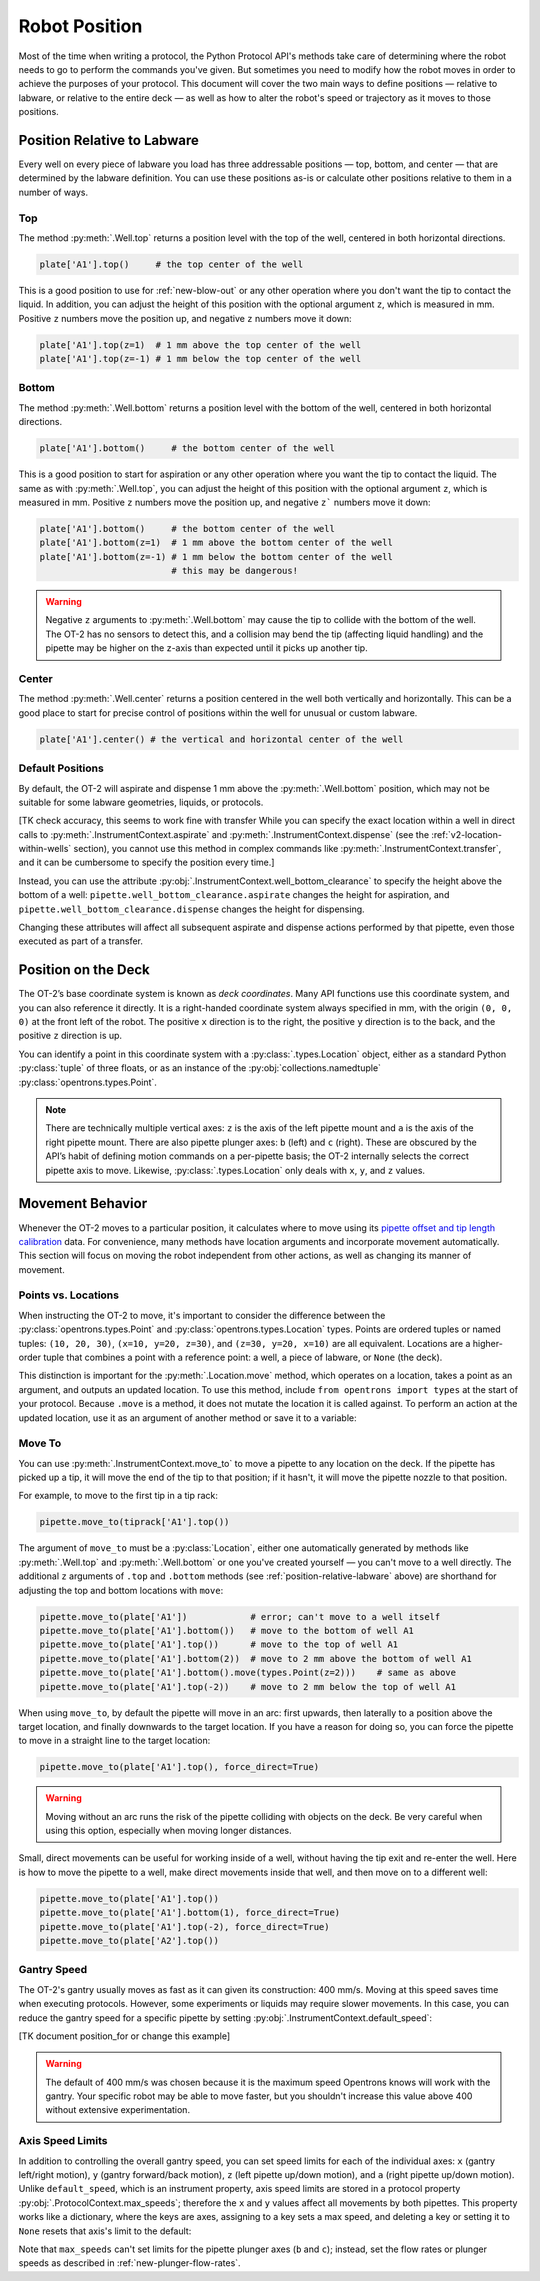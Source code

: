 .. _robot-position:

##############
Robot Position
##############

Most of the time when writing a protocol, the Python Protocol API's methods take care of determining where the robot needs to go to perform the commands you've given. But sometimes you need to modify how the robot moves in order to achieve the purposes of your protocol. This document will cover the two main ways to define positions — relative to labware, or relative to the entire deck — as well as how to alter the robot's speed or trajectory as it moves to those positions.


.. _position-relative-labware:

****************************
Position Relative to Labware
****************************

Every well on every piece of labware you load has three addressable positions — top, bottom, and center — that are determined by the labware definition. You can use these positions as-is or calculate other positions relative to them in a number of ways.

Top
===

The method :py:meth:`.Well.top` returns a position level with the top of the well, centered in both horizontal directions. 

.. code-block:: python

   plate['A1'].top()     # the top center of the well

This is a good position to use for :ref:`new-blow-out` or any other operation where you
don't want the tip to contact the liquid. In addition, you can adjust the height of this position with the optional argument ``z``, which is measured in mm. Positive ``z`` numbers move the position up, and negative ``z`` numbers move it down:

.. code-block:: python

   plate['A1'].top(z=1)  # 1 mm above the top center of the well
   plate['A1'].top(z=-1) # 1 mm below the top center of the well

.. versionadded:: 2.0

Bottom
======

The method :py:meth:`.Well.bottom` returns a position level with the bottom of the well, centered in both horizontal directions. 

.. code-block:: python

   plate['A1'].bottom()     # the bottom center of the well

This is a good position to start for aspiration or any other operation where you want the tip to contact the liquid. The same as with :py:meth:`.Well.top`, you can adjust the height of this position with the optional argument ``z``, which is measured in mm. Positive ``z`` numbers move the position up, and negative ``z``` numbers move it down:

.. code-block:: python

   plate['A1'].bottom()     # the bottom center of the well
   plate['A1'].bottom(z=1)  # 1 mm above the bottom center of the well
   plate['A1'].bottom(z=-1) # 1 mm below the bottom center of the well
                            # this may be dangerous!


.. warning::

    Negative ``z`` arguments to :py:meth:`.Well.bottom` may cause the tip to collide with the bottom of the well. The OT-2 has no sensors to detect this, and a collision may bend the tip (affecting liquid handling) and the pipette may be higher on the z-axis than expected until it picks up another tip.

.. versionadded:: 2.0

Center
======

The method :py:meth:`.Well.center` returns a position centered in the well both
vertically and horizontally. This can be a good place to start for precise
control of positions within the well for unusual or custom labware.

.. code-block:: python

   plate['A1'].center() # the vertical and horizontal center of the well

.. versionadded:: 2.0


.. _new-default-op-positions:

Default Positions
=================

By default, the OT-2 will aspirate and dispense 1 mm above the :py:meth:`.Well.bottom` position, which
may not be suitable for some labware geometries, liquids, or 
protocols. 

[TK check accuracy, this seems to work fine with transfer 
While you can specify the exact location within a well in direct calls to
:py:meth:`.InstrumentContext.aspirate` and :py:meth:`.InstrumentContext.dispense`
(see the :ref:`v2-location-within-wells` section), you cannot use this method in
complex commands like :py:meth:`.InstrumentContext.transfer`, and it can be
cumbersome to specify the position every time.]

Instead, you can use the attribute :py:obj:`.InstrumentContext.well_bottom_clearance`
to specify the height above the bottom of a well: ``pipette.well_bottom_clearance.aspirate`` changes the height for aspiration, and 
``pipette.well_bottom_clearance.dispense`` changes the height for dispensing.

Changing these attributes will affect all subsequent aspirate and dispense actions performed by that pipette, even those
executed as part of a transfer.


.. code-block:: python
    :substitutions:

    from opentrons import protocol_api, types

    metadata = {'apiLevel': '|apiLevel|'}

    def run(protocol: protocol_api.ProtocolContext):
        tiprack = protocol.load_labware('opentrons_96_tiprack_300ul', '1')
        pipette = protocol.load_instrument('p300_single', 'right', tip_racks = [tiprack])
        plate = protocol.load_labware('corning_384_wellplate_112ul_flat', 3)

        pipette.pick_up_tip()

        # Aspirate 1 mm above the bottom of the well (default)
        pipette.aspirate(50, plate['A1'])
        # Dispense 1 mm above the bottom of the well (default)
        pipette.dispense(50, plate['A1'])

        # Change clearance for aspiration to 2 mm
        pipette.well_bottom_clearance.aspirate = 2
        # Aspirate 2 mm above the bottom of the well
        pipette.aspirate(50, plate['A1'])
        # Still dispensing 1 mm above the bottom
        pipette.dispense(50, plate['A1'])

        pipette.aspirate(50, plate['A1'])
        # Change clearance for dispensing to 10 mm      
        pipette.well_bottom_clearance.dispense = 10
        # Dispense high above the well
        pipette.dispense(50, plate['A1'])

.. versionadded:: 2.0





.. _protocol-api-deck-coords:

********************
Position on the Deck
********************


The OT-2’s base coordinate system is known as *deck coordinates*. Many API functions use this coordinate system, and you can also reference it directly. It is a right-handed coordinate system always specified in mm, with the origin ``(0, 0, 0)`` at the front left of the robot. The positive ``x`` direction is to the right, the positive ``y`` direction is to the back, and the positive ``z`` direction is up. 

You can identify a point in this coordinate system with a :py:class:`.types.Location` object, either as a standard Python :py:class:`tuple` of three floats, or as an instance of the :py:obj:`collections.namedtuple` :py:class:`opentrons.types.Point`.

.. note::

    There are technically multiple vertical axes: ``z`` is the axis of the left pipette mount and ``a`` is the axis of the right pipette mount. There are also pipette plunger axes: ``b`` (left) and ``c`` (right). These are obscured by the API’s habit of defining motion commands on a per-pipette basis; the OT-2 internally selects the correct pipette axis to move. Likewise, :py:class:`.types.Location` only deals with ``x``, ``y``, and ``z`` values. 
    



*****************
Movement Behavior
*****************

Whenever the OT-2 moves to a particular position, it calculates where to move using its `pipette offset and tip length calibration <https://support.opentrons.com/s/article/Get-started-Calibrate-tip-length-and-pipette-offset>`_ data. For convenience, many methods have location arguments and incorporate movement automatically. This section will focus on moving the robot independent from other actions, as well as changing its manner of movement.


Points vs. Locations
====================

When instructing the OT-2 to move, it's important to consider the difference between the :py:class:`opentrons.types.Point` and :py:class:`opentrons.types.Location` types. Points are ordered tuples or named tuples: ``(10, 20, 30)``, ``(x=10, y=20, z=30)``, and ``(z=30, y=20, x=10)`` are all equivalent. Locations are a higher-order tuple that combines a point with a reference point: a well, a piece of labware, or ``None`` (the deck).

This distinction is important for the :py:meth:`.Location.move` method, which operates on a location, takes a point as an argument, and outputs an updated location. To use this method, include ``from opentrons import types`` at the start of your protocol. Because ``.move`` is a method, it does not mutate the location it is called against. To perform an action at the updated location, use it as an argument of another method or save it to a variable:

.. code-block:: python
    :substitutions:

    from opentrons import types

    metadata = {'apiLevel': '|apiLevel|'}

    def run(protocol):
        plate = protocol.load_labware('corning_24_wellplate_3.4ml_flat', location='1')
        tiprack = protocol.load_labware('opentrons_96_tiprack_300ul', '2')
        pipette = protocol.load_instrument('p300_single', 'right', tip_racks = [tiprack])
        pipette.pick_up_tip()

        # Get the location at the center of well A1.
        center_location = plate['A1'].center()

        # Get a location 1 mm right, 1 mm back, and 1 mm up from the center of well A1.
        adjusted_location = center_location.move(types.Point(x=1, y=1, z=1))

        # Aspirate 1 mm right, 1 mm back, and 1 mm up from the center of well A1.
        pipette.aspirate(50, adjusted_location)
        # Dispense at the same location
        pipette.dispense(50, center_location.move(types.Point(x=1, y=1, z=1)))


.. versionadded:: 2.0



Move To
=======

You can use :py:meth:`.InstrumentContext.move_to` to move a pipette to any location on the deck. If the pipette has picked up a tip, it will move the end of the tip to that position; if it hasn't, it will move the pipette nozzle to that position.

For example, to move to the first tip in a tip rack:

.. code-block:: python

    pipette.move_to(tiprack['A1'].top())


The argument of ``move_to`` must be a :py:class:`Location`, either one automatically generated by methods like :py:meth:`.Well.top` and :py:meth:`.Well.bottom` or one you've created yourself — you can't move to a well directly. The additional ``z`` arguments of ``.top`` and ``.bottom`` methods (see :ref:`position-relative-labware` above) are shorthand for adjusting the top and bottom locations with ``move``:

.. code-block:: python

    pipette.move_to(plate['A1'])            # error; can't move to a well itself
    pipette.move_to(plate['A1'].bottom())   # move to the bottom of well A1
    pipette.move_to(plate['A1'].top())      # move to the top of well A1
    pipette.move_to(plate['A1'].bottom(2))  # move to 2 mm above the bottom of well A1
    pipette.move_to(plate['A1'].bottom().move(types.Point(z=2)))    # same as above
    pipette.move_to(plate['A1'].top(-2))    # move to 2 mm below the top of well A1

When using ``move_to``, by default the pipette will move in an arc: first upwards, then laterally to a position above the target location, and finally downwards to the target location.
If you have a reason for doing so, you can force the pipette to move in a straight line to the target location:

.. code-block:: python

    pipette.move_to(plate['A1'].top(), force_direct=True)

.. warning::

    Moving without an arc runs the risk of the pipette colliding with objects on the deck. Be very careful when using this option, especially when moving longer distances.

Small, direct movements can be useful for working inside of a well, without having the tip exit and re-enter the well. Here is how to move the pipette to a well, make direct movements inside that well, and then move on to a different well:

.. code-block:: python

    pipette.move_to(plate['A1'].top())
    pipette.move_to(plate['A1'].bottom(1), force_direct=True)
    pipette.move_to(plate['A1'].top(-2), force_direct=True)
    pipette.move_to(plate['A2'].top())

.. versionadded:: 2.0

Gantry Speed
============

The OT-2's gantry usually moves as fast as it can given its construction: 400 mm/s. Moving at this speed
saves time when executing protocols. However, some experiments or liquids may
require slower movements. In this case, you
can reduce the gantry speed for a specific pipette by setting
:py:obj:`.InstrumentContext.default_speed`:

.. code-block:: python
    :substitutions:

    from opentrons import protocol_api, types

    metadata = {'apiLevel': '|apiLevel|'}

    def run(protocol: protocol_api.ProtocolContext):
        pipette = protocol.load_instrument('p300_single', 'right')
        # Move to 50 mm above the front left of slot 5 at default speed
        pipette.move_to(protocol.deck.position_for('5').move(types.Point(z=50)))
        # Slow down the pipette
        pipette.default_speed = 100
        # Move to 50 mm above the front left of slot 9 much more slowly
        pipette.move_to(protocol.deck.position_for('9').move(types.Point(z=50)))
        
[TK document position_for or change this example]

.. warning::

   The default of 400 mm/s was chosen because it is the maximum speed Opentrons knows
   will work with the gantry. Your specific robot may be able to move faster, but you
   shouldn't increase this value above 400 without extensive experimentation.


.. versionadded:: 2.0

Axis Speed Limits
=================

In addition to controlling the overall gantry speed, you can set speed limits for each of the individual  axes: ``x`` (gantry left/right motion), ``y`` (gantry forward/back motion), ``z`` (left pipette up/down motion), and ``a`` (right pipette up/down motion). Unlike ``default_speed``, which is an instrument property, axis speed limits are stored in a protocol property :py:obj:`.ProtocolContext.max_speeds`; therefore the ``x`` and ``y`` values affect all movements by both pipettes. This property works like a dictionary, where the keys are axes, assigning to a key sets a max speed, and deleting a key or setting it to ``None`` resets that axis's limit to the default:

.. code-block:: python
    :substitutions:

    metadata = {'apiLevel': '|apiLevel|'}

    def run(protocol):
        protocol.max_speeds['x'] = 50       # limit x-axis to 50 mm/s
        del protocol.max_speeds['x']        # reset x-axis limit
        protocol.max_speeds['a'] = 10       # limit a-axis to 10 mm/s
        protocol.max_speeds['a'] = None     # reset a-axis limit


Note that ``max_speeds`` can't set limits for the pipette plunger axes (``b`` and ``c``); instead, set the
flow rates or plunger speeds as described in :ref:`new-plunger-flow-rates`.

.. versionadded:: 2.0
